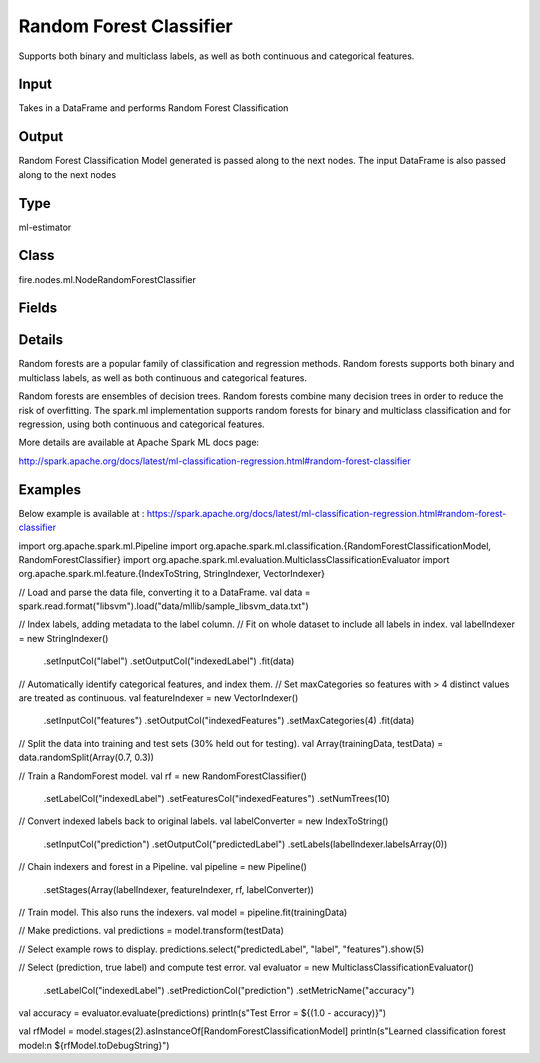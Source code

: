 Random Forest Classifier
=========== 

Supports both binary and multiclass labels, as well as both continuous and categorical features.

Input
--------------
Takes in a DataFrame and performs Random Forest Classification

Output
--------------
Random Forest Classification Model generated is passed along to the next nodes. The input DataFrame is also passed along to the next nodes

Type
--------- 

ml-estimator

Class
--------- 

fire.nodes.ml.NodeRandomForestClassifier

Fields
--------- 

.. list-table::
      :widths: 10 5 10
      :header-rows: 1

      * - Name
        - Title
        - Description
      * - featuresCol
        - Features Column
        - Features column of type vectorUDT for model fitting
      * - labelCol
        - Label Column
        - The label column for model fitting
      * - predictionCol
        - Prediction Column
        - The prediction column created during model scoring.
      * - path
        - Path
        - Save Confusion Matrix to Path
      * - featureSubsetStrategy
        - Feature Subset Strategy
        - The number of features to consider for splits at each tree node.
      * - impurity
        - Impurity
        - The Criterion used for information gain calculation
      * - maxBins
        - Max Bins
        - The maximum number of bins used for discretizing continuous features.Must be >= 2 and >= number of categories in any categorical feature.
      * - maxDepth
        - Max Depth
        - The Maximum depth of a tree
      * - minInfoGain
        - Min Information Gain
        - The Minimum information gain for a split to be considered at a tree node
      * - minInstancesPerNode
        - Min Instances Per Node
        - The Minimum number of instances each child must have after split
      * - numTrees
        - Num Trees
        - The number of trees to train
      * - subsamplingRate
        - Subsampling Rate
        - The fraction of the training data used for learning each decision tree.
      * - seed
        - Seed
        - The random seed
      * - cacheNodeIds
        - Cache Node Ids
        - The caching nodes IDs. Can speed up training of deeper trees.
      * - checkpointInterval
        - Checkpoint Interval
        - The checkpoint interval. E.g. 10 means that the cache will get checkpointed every 10 iterations.Set checkpoint interval (>= 1) or disable checkpoint (-1)
      * - maxMemoryInMB
        - Max memory
        - Maximum memory in MB allocated to histogram aggregation.
      * - minWeightFractionPerNode
        - Min weight fraction per node
        - Minimum fraction of the weighted sample count that each child must have after split
      * - bootstrap
        - Bootstrap
        - Whether bootstrap samples are used when building trees.
      * - weightCol
        - Weight Column
        - Param for weight column name. If this is not set or empty, we treat all instance weights as 1.0.
      * - gridSearch
        - Grid Search
      * - minInfoGainGrid
        - Min Information Gain Param Grid Search
        - Min Information Gain Parameters for Grid Search
      * - maxBinsGrid
        - Max Bins Param Grid Search
        - Max Bins Parameters for Grid Search
      * - maxDepthGrid
        - Max Depth Param Grid Search
        - Max Depth Parameters for Grid Search
      * - numTreesGrid
        - Number trees Param Grid Search
        - Total number of trees Parameters for Grid Search
      * - confusionMatrix
        - Confusion Matrix
      * - output_confusion_matrix_chart
        - Output Confusion Matrix Chart
        - Whether to display Confusion Matrix Chart.
      * - cmChartTitle
        - Confusion Matrix Chart Title
        - Title name to display in Confusion Matrix Chart
      * - cmChartDescription
        - Confusion Matrix Chart Description
        - Description to display in Confusion Matrix Chart
      * - confusionMatrixTargetLegend
        - Confusion Matrix Target Legend
        - Legend name to display for Target in Confusion Matrix
      * - confusionMatrixPredictedLabelLegend
        - Confusion Matrix PredictedLabel Legend
        - Legend name to display for Predicted Label in Confusion Matrix
      * - Description
        - Confusion Matrix Description
      * - confusionMatrixRowDescription
        - Confusion Matrix Outcome description
        - Add the business details of the outcome of the confusion matrix rows
      * - ROC Curve
        - ROC Curve
      * - output_roc_chart
        - Output ROC Curve
        - Whether to display confusion matrix chart.
      * - roc_title
        - ROC Curve Chart Title
        - Title name to display in ROC Curve Chart
      * - roc_description
        - ROC Curve Chart Description
        - Add Description for ROC Curve Chart
      * - xlabel
        - X Label
        - X label
      * - ylabel
        - Y Label
        - Y Label


Details
-------


Random forests are a popular family of classification and regression methods.
Random forests supports both binary and multiclass labels, as well as both continuous and categorical features.

Random forests are ensembles of decision trees. Random forests combine many decision trees in order to reduce the risk of overfitting. The spark.ml implementation supports random forests for binary and multiclass classification and for regression, using both continuous and categorical features.

More details are available at Apache Spark ML docs page:

http://spark.apache.org/docs/latest/ml-classification-regression.html#random-forest-classifier


Examples
-------


Below example is available at : https://spark.apache.org/docs/latest/ml-classification-regression.html#random-forest-classifier

import org.apache.spark.ml.Pipeline
import org.apache.spark.ml.classification.{RandomForestClassificationModel, RandomForestClassifier}
import org.apache.spark.ml.evaluation.MulticlassClassificationEvaluator
import org.apache.spark.ml.feature.{IndexToString, StringIndexer, VectorIndexer}

// Load and parse the data file, converting it to a DataFrame.
val data = spark.read.format("libsvm").load("data/mllib/sample_libsvm_data.txt")

// Index labels, adding metadata to the label column.
// Fit on whole dataset to include all labels in index.
val labelIndexer = new StringIndexer()
  .setInputCol("label")
  .setOutputCol("indexedLabel")
  .fit(data)
// Automatically identify categorical features, and index them.
// Set maxCategories so features with > 4 distinct values are treated as continuous.
val featureIndexer = new VectorIndexer()
  .setInputCol("features")
  .setOutputCol("indexedFeatures")
  .setMaxCategories(4)
  .fit(data)

// Split the data into training and test sets (30% held out for testing).
val Array(trainingData, testData) = data.randomSplit(Array(0.7, 0.3))

// Train a RandomForest model.
val rf = new RandomForestClassifier()
  .setLabelCol("indexedLabel")
  .setFeaturesCol("indexedFeatures")
  .setNumTrees(10)

// Convert indexed labels back to original labels.
val labelConverter = new IndexToString()
  .setInputCol("prediction")
  .setOutputCol("predictedLabel")
  .setLabels(labelIndexer.labelsArray(0))

// Chain indexers and forest in a Pipeline.
val pipeline = new Pipeline()
  .setStages(Array(labelIndexer, featureIndexer, rf, labelConverter))

// Train model. This also runs the indexers.
val model = pipeline.fit(trainingData)

// Make predictions.
val predictions = model.transform(testData)

// Select example rows to display.
predictions.select("predictedLabel", "label", "features").show(5)

// Select (prediction, true label) and compute test error.
val evaluator = new MulticlassClassificationEvaluator()
  .setLabelCol("indexedLabel")
  .setPredictionCol("prediction")
  .setMetricName("accuracy")
val accuracy = evaluator.evaluate(predictions)
println(s"Test Error = ${(1.0 - accuracy)}")

val rfModel = model.stages(2).asInstanceOf[RandomForestClassificationModel]
println(s"Learned classification forest model:\n ${rfModel.toDebugString}")
